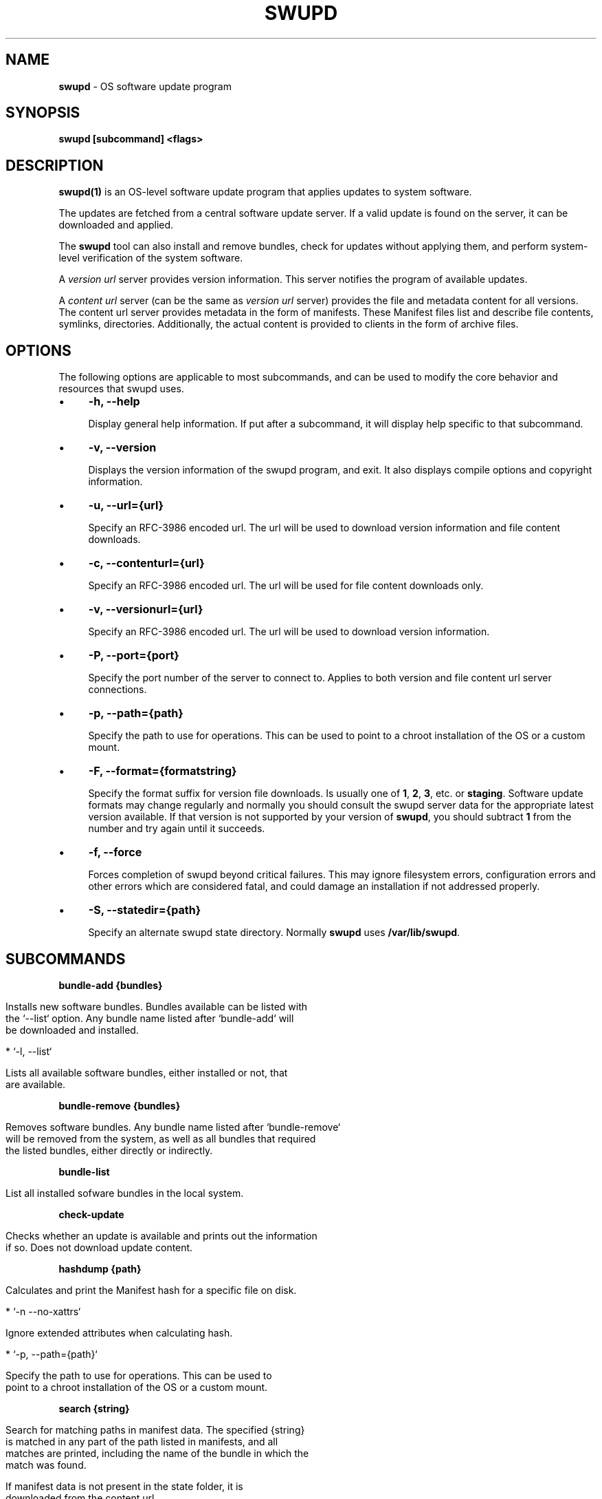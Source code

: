 .\" generated with Ronn/v0.7.3
.\" http://github.com/rtomayko/ronn/tree/0.7.3
.
.TH "SWUPD" "1" "November 2016" "" ""
.
.SH "NAME"
\fBswupd\fR \- OS software update program
.
.SH "SYNOPSIS"
\fBswupd [subcommand] <flags>\fR
.
.SH "DESCRIPTION"
\fBswupd(1)\fR is an OS\-level software update program that applies updates to system software\.
.
.P
The updates are fetched from a central software update server\. If a valid update is found on the server, it can be downloaded and applied\.
.
.P
The \fBswupd\fR tool can also install and remove bundles, check for updates without applying them, and perform system\-level verification of the system software\.
.
.P
A \fIversion url\fR server provides version information\. This server notifies the program of available updates\.
.
.P
A \fIcontent url\fR server (can be the same as \fIversion url\fR server) provides the file and metadata content for all versions\. The content url server provides metadata in the form of manifests\. These Manifest files list and describe file contents, symlinks, directories\. Additionally, the actual content is provided to clients in the form of archive files\.
.
.SH "OPTIONS"
The following options are applicable to most subcommands, and can be used to modify the core behavior and resources that swupd uses\.
.
.IP "\(bu" 4
\fB\-h, \-\-help\fR
.
.IP
Display general help information\. If put after a subcommand, it will display help specific to that subcommand\.
.
.IP "\(bu" 4
\fB\-v, \-\-version\fR
.
.IP
Displays the version information of the swupd program, and exit\. It also displays compile options and copyright information\.
.
.IP "\(bu" 4
\fB\-u, \-\-url={url}\fR
.
.IP
Specify an RFC\-3986 encoded url\. The url will be used to download version information and file content downloads\.
.
.IP "\(bu" 4
\fB\-c, \-\-contenturl={url}\fR
.
.IP
Specify an RFC\-3986 encoded url\. The url will be used for file content downloads only\.
.
.IP "\(bu" 4
\fB\-v, \-\-versionurl={url}\fR
.
.IP
Specify an RFC\-3986 encoded url\. The url will be used to download version information\.
.
.IP "\(bu" 4
\fB\-P, \-\-port={port}\fR
.
.IP
Specify the port number of the server to connect to\. Applies to both version and file content url server connections\.
.
.IP "\(bu" 4
\fB\-p, \-\-path={path}\fR
.
.IP
Specify the path to use for operations\. This can be used to point to a chroot installation of the OS or a custom mount\.
.
.IP "\(bu" 4
\fB\-F, \-\-format={formatstring}\fR
.
.IP
Specify the format suffix for version file downloads\. Is usually one of \fB1\fR, \fB2\fR, \fB3\fR, etc\. or \fBstaging\fR\. Software update formats may change regularly and normally you should consult the swupd server data for the appropriate latest version available\. If that version is not supported by your version of \fBswupd\fR, you should subtract \fB1\fR from the number and try again until it succeeds\.
.
.IP "\(bu" 4
\fB\-f, \-\-force\fR
.
.IP
Forces completion of swupd beyond critical failures\. This may ignore filesystem errors, configuration errors and other errors which are considered fatal, and could damage an installation if not addressed properly\.
.
.IP "\(bu" 4
\fB\-S, \-\-statedir={path}\fR
.
.IP
Specify an alternate swupd state directory\. Normally \fBswupd\fR uses \fB/var/lib/swupd\fR\.
.
.IP "" 0
.
.SH "SUBCOMMANDS"
\fBbundle\-add {bundles}\fR
.
.IP "" 4
.
.nf

Installs new software bundles\. Bundles available can be listed with
the `\-\-list` option\. Any bundle name listed after `bundle\-add` will
be downloaded and installed\.

*  `\-l, \-\-list`

    Lists all available software bundles, either installed or not, that
    are available\.
.
.fi
.
.IP "" 0
.
.P
\fBbundle\-remove {bundles}\fR
.
.IP "" 4
.
.nf

Removes software bundles\. Any bundle name listed after `bundle\-remove`
will be removed from the system, as well as all bundles that required
the listed bundles, either directly or indirectly\.
.
.fi
.
.IP "" 0
.
.P
\fBbundle\-list\fR
.
.IP "" 4
.
.nf

List all installed sofware bundles in the local system\.
.
.fi
.
.IP "" 0
.
.P
\fBcheck\-update\fR
.
.IP "" 4
.
.nf

Checks whether an update is available and prints out the information
if so\. Does not download update content\.
.
.fi
.
.IP "" 0
.
.P
\fBhashdump {path}\fR
.
.IP "" 4
.
.nf

Calculates and print the Manifest hash for a specific file on disk\.

* `\-n \-\-no\-xattrs`

    Ignore extended attributes when calculating hash\.

* `\-p, \-\-path={path}`

    Specify the path to use for operations\. This can be used to
    point to a chroot installation of the OS or a custom mount\.
.
.fi
.
.IP "" 0
.
.P
\fBsearch {string}\fR
.
.IP "" 4
.
.nf

Search for matching paths in manifest data\. The specified {string}
is matched in any part of the path listed in manifests, and all
matches are printed, including the name of the bundle in which the
match was found\.

If manifest data is not present in the state folder, it is
downloaded from the content url\.

Because this search consults all manifests, it normally requires to
download all manifests for bundles that are not installed, and may
result in the download of several mega bytes of manifest data\.

* `\-l, \-\-library`

    Restrict search to designated dynamic shared library paths\.

* `\-b, \-\-binary`

    Restrict search to designated program binary paths\.

* `\-i, \-\-init`

    Perform collection and download of all required manifest
    resources needed to perform the search, then exit\.

* `\-d, \-\-display\-files`

    Do not search for any particular string, instead, print out all
    files, paths, etc\. listed in any manifest, and exit\.

* `\-s, \-\-scope={b|o}`

    Restrict search to only list the first match found in *b*undle
    or *o*s\.
.
.fi
.
.IP "" 0
.
.P
\fBupdate\fR
.
.IP "" 4
.
.nf

Performs a system software update\.

The program will contact the version server at the version url, and
check to see if a system software update is available\. If an update
is available, the update content will be downloaded from the content
url and stored in the `/var/lib/swupd` state path\. Once all content
is downloaded and verified, the update is applied to the system\.

In case any problem arises during a software update, the program
attempts to correct the issue, possibly by performing a `swupd verify \-\-fix`
operation, which corrects broken or missing files and other issues\.

After the update is applied, the system performs an array of
post\-update actions\. These actions are triggered through `systemd(1)`
and reside in the `update\-triggers\.target(4)` system target\.

* `\-s, \-\-status`

    Do not perform an update, instead display whether an update is
    available on the version url server, and what version number is
    available\.

* `\-d, \-\-download`

    Do not perform an update, instead download all resources needed
    to perform the update, and exit\.
.
.fi
.
.IP "" 0
.
.P
\fBverify\fR
.
.IP "" 4
.
.nf

Perform system software installation verification\. The program will
obtain all the manifests needed from version url and content url to
establish whether the system software is correctly installed and not
overwritten, modified, missing or otherwise incorrect (permissions, etc\.)\.

After obtaining the proper resources, all files that are under
control of the software update program are verified according to the
manifest data

* `\-f, \-\-fix`

    Correct any issues found\. This will overwrite incorrect file
    content, add missing files and do additional corrections, permissions
    etc\.

* `\-i, \-\-install`

    Install all files into {path} as specified by the `\-\-path={path}`
    option\. Useful to generate a new system root, or verify side
    by side\.

* `\-q, \-\-quick`

    Omit checking hash values\. Instead only corrects missing files
    and directories and/or symlinks\.
.
.fi
.
.IP "" 0
.
.SH "EXIT STATUS"
On success, 0 is returned\. A non\-zero return code signals a failure\.
.
.P
If the subcommand \fBcheck\-update\fR was specified, the program returns \fB0\fR if an update is available, \fB1\fR if no update available, and a return value higher than \fB1\fR signals a failure\.
.
.SH "COPYRIGHT"
.
.IP "\(bu" 4
Copyright (C) 2016 Intel Corporation, License: CC\-BY\-SA\-3\.0
.
.IP "" 0
.
.SH "SEE ALSO"
\fBcheck\-update\.service(4)\fR, \fBcheck\-update\.timer(4)\fR, \fBswupd\-update\.service(4)\fR, \fBswupd\-update\.timer(4)\fR, \fBupdate\-triggers\.target(4)\fR
.
.P
https://github\.com/clearlinux/swupd\-client/
.
.P
https://clearlinux\.org/documentation/
.
.SH "NOTES"
Creative Commons Attribution\-ShareAlike 3\.0 Unported
.
.IP "\(bu" 4
http://creativecommons\.org/licenses/by\-sa/3\.0/
.
.IP "" 0

